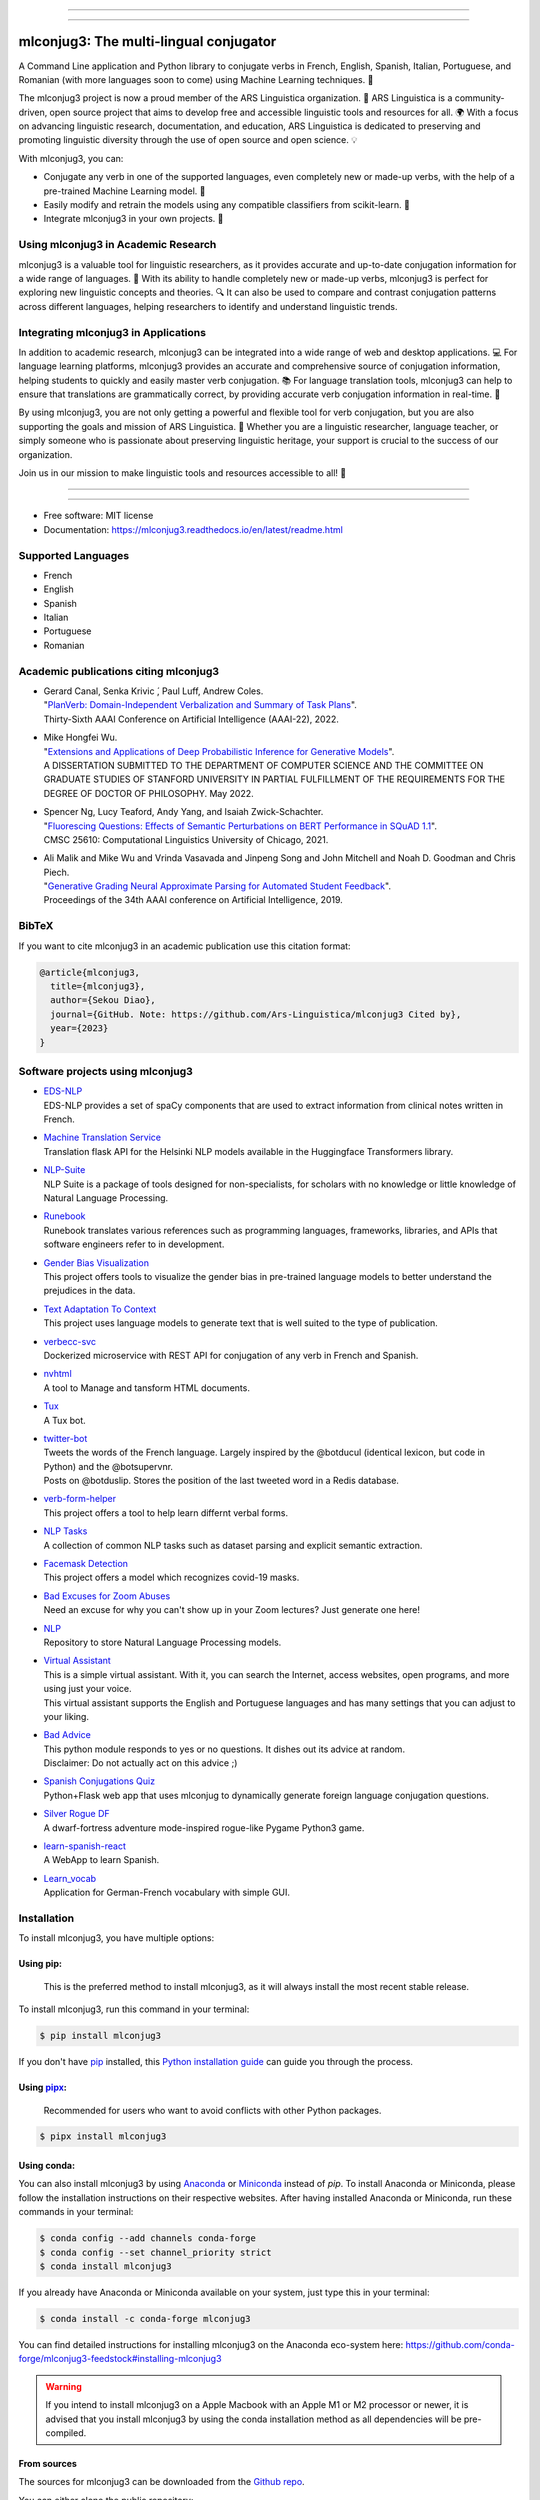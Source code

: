 .. image:: https://raw.githubusercontent.com/Ars-Linguistica/mlconjug3/master/logo/logotype2%20mlconjug.png
        :target: https://pypi.python.org/pypi/mlconjug3
        :alt: mlconjug3 PyPi Home Page

----


.. image:: https://img.shields.io/badge/Maintained%3F-yes-green.svg
        :target: https://GitHub.com/Ars-Linguistica/mlconjug3/graphs/commit-activity
        :alt: Package Maintenance Status

.. image:: https://img.shields.io/badge/maintainer-SekouDiaoNlp-blue
        :target: https://GitHub.com/Ars-Linguistica/mlconjug3
        :alt: Package Maintener

.. image:: https://bestpractices.coreinfrastructure.org/projects/6961/badge
        :target: https://bestpractices.coreinfrastructure.org/projects/6961/
        :alt: OpenSSF Best Practices

.. image:: https://api.securityscorecards.dev/projects/github.com/Ars-Linguistica/mlconjug3/badge
        :target: https://api.securityscorecards.dev/projects/github.com/Ars-Linguistica/mlconjug3/
        :alt: OpenSSF ScoreCard

.. image:: https://github.com/Ars-Linguistica/mlconjug3/actions/workflows/upload_wheels_to_pypi.yml/badge.svg
        :target: https://github.com/Ars-Linguistica/mlconjug3/actions/workflows/upload_wheels_to_pypi.yml
        :alt: Build status on Windows, MacOs and Linux

.. image:: https://img.shields.io/pypi/v/mlconjug3.svg
        :target: https://pypi.python.org/pypi/mlconjug3
        :alt: Pypi Python Package Index Status

.. image:: https://anaconda.org/conda-forge/mlconjug3/badges/version.svg
        :target: https://anaconda.org/conda-forge/mlconjug3
        :alt: Anaconda Package Index Status

.. image:: https://img.shields.io/conda/pn/conda-forge/mlconjug3?color=dark%20green&label=Supported%20platforms
        :target: https://anaconda.org/conda-forge/mlconjug3
        :alt: Supported platforms

.. image:: https://img.shields.io/conda/dn/conda-forge/mlconjug?label=Anaconda%20Downloads
        :target: https://anaconda.org/conda-forge/mlconjug3
        :alt: Conda

.. image:: https://pyup.io/repos/github/Ars-Linguistica/mlconjug3/shield.svg
        :target: https://pyup.io/repos/github/Ars-Linguistica/mlconjug3/
        :alt: Dependencies status

.. image:: https://codecov.io/gh/Ars-Linguistica/mlconjug3/branch/master/graph/badge.svg
        :target: https://codecov.io/gh/Ars-Linguistica/mlconjug3
        :alt: Code Coverage Status

.. image:: https://snyk-widget.herokuapp.com/badge/pip/mlconjug3/badge.svg
        :target: https://snyk.io/test/github/Ars-Linguistica/mlconjug3?targetFile=requirements.txt
        :alt: Code Vulnerability Status

.. image:: https://zenodo.org/badge/194376338.svg
        :target: https://zenodo.org/badge/latestdoi/194376338
        :alt: DOI

.. image:: https://img.shields.io/mastodon/follow/109313632815812004?domain=https%3A%2F%2Ffosstodon.org&style=plastic
        :target: https://fosstodon.org/@SekouDiao
        :alt: Follow me on Mastodon


----

=======================================
mlconjug3: The multi-lingual conjugator
=======================================

A Command Line application and Python library to conjugate verbs in French, English, Spanish, Italian, Portuguese, and Romanian (with more languages soon to come) using Machine Learning techniques. 🧠

The mlconjug3 project is now a proud member of the ARS Linguistica organization. 🤝 ARS Linguistica is a community-driven, open source project that aims to develop free and accessible linguistic tools and resources for all. 🌍 With a focus on advancing linguistic research, documentation, and education, ARS Linguistica is dedicated to preserving and promoting linguistic diversity through the use of open source and open science. 💡

With mlconjug3, you can:

- Conjugate any verb in one of the supported languages, even completely new or made-up verbs, with the help of a pre-trained Machine Learning model. 💪
- Easily modify and retrain the models using any compatible classifiers from scikit-learn. 🔧
- Integrate mlconjug3 in your own projects. 🧬


Using mlconjug3 in Academic Research
------------------------------------

mlconjug3 is a valuable tool for linguistic researchers, as it provides accurate and up-to-date conjugation information for a wide range of languages. 🧪 With its ability to handle completely new or made-up verbs, mlconjug3 is perfect for exploring new linguistic concepts and theories. 🔍 It can also be used to compare and contrast conjugation patterns across different languages, helping researchers to identify and understand linguistic trends.

Integrating mlconjug3 in Applications
-------------------------------------

In addition to academic research, mlconjug3 can be integrated into a wide range of web and desktop applications. 💻 For language learning platforms, mlconjug3 provides an accurate and comprehensive source of conjugation information, helping students to quickly and easily master verb conjugation. 📚 For language translation tools, mlconjug3 can help to ensure that translations are grammatically correct, by providing accurate verb conjugation information in real-time. 💬

By using mlconjug3, you are not only getting a powerful and flexible tool for verb conjugation, but you are also supporting the goals and mission of ARS Linguistica. 🙌 Whether you are a linguistic researcher, language teacher, or simply someone who is passionate about preserving linguistic heritage, your support is crucial to the success of our organization. 

Join us in our mission to make linguistic tools and resources accessible to all! 💪



----


.. image:: https://raw.githubusercontent.com/Ars-Linguistica/mlconjug3/master/docs/images/example.gif
        :alt: Conjugation for the verb to be.
        
----

* Free software: MIT license
* Documentation: https://mlconjug3.readthedocs.io/en/latest/readme.html


Supported Languages
-------------------

- French
- English
- Spanish
- Italian
- Portuguese
- Romanian


Academic publications citing mlconjug3
--------------------------------------

- | Gerard Canal, Senka Krivic ́, Paul Luff, Andrew Coles.
  | "`PlanVerb: Domain-Independent Verbalization and Summary of Task Plans`_".
  | Thirty-Sixth AAAI Conference on Artificial Intelligence (AAAI-22), 2022.

- | Mike Hongfei Wu.
  | "`Extensions and Applications of Deep Probabilistic Inference for Generative Models`_".
  | A DISSERTATION SUBMITTED TO THE DEPARTMENT OF COMPUTER SCIENCE AND THE COMMITTEE ON GRADUATE STUDIES OF STANFORD UNIVERSITY IN PARTIAL FULFILLMENT OF THE REQUIREMENTS FOR THE DEGREE OF DOCTOR OF PHILOSOPHY. May 2022.

- | Spencer Ng, Lucy Teaford, Andy Yang, and Isaiah Zwick-Schachter.
  | "`Fluorescing Questions: Effects of Semantic Perturbations on BERT Performance in SQuAD 1.1`_".
  | CMSC 25610: Computational Linguistics University of Chicago, 2021.

- | Ali Malik and Mike Wu and Vrinda Vasavada and Jinpeng Song and John Mitchell and Noah D. Goodman and Chris Piech.
  | "`Generative Grading Neural Approximate Parsing for Automated Student Feedback`_".
  | Proceedings of the 34th AAAI conference on Artificial Intelligence, 2019.


BibTeX
------

If you want to cite mlconjug3 in an academic publication use this citation format:

.. code:: bibtex

   @article{mlconjug3,
     title={mlconjug3},
     author={Sekou Diao},
     journal={GitHub. Note: https://github.com/Ars-Linguistica/mlconjug3 Cited by},
     year={2023}
   }


Software projects using mlconjug3
---------------------------------


- | `EDS-NLP`_
  | EDS-NLP provides a set of spaCy components that are used to extract information from clinical notes written in French.
- | `Machine Translation Service`_
  | Translation flask API for the Helsinki NLP models available in the Huggingface Transformers library.
- | `NLP-Suite`_
  | NLP Suite is a package of tools designed for non-specialists, for scholars with no knowledge or little knowledge of Natural Language Processing.
- | `Runebook`_
  | Runebook translates various references such as programming languages, frameworks, libraries, and APIs that software engineers refer to in development.
- | `Gender Bias Visualization`_
  | This project offers tools to visualize the gender bias in pre-trained language models to better understand the prejudices in the data.
- | `Text Adaptation To Context`_
  | This project uses language models to generate text that is well suited to the type of publication.
- | `verbecc-svc`_
  | Dockerized microservice with REST API for conjugation of any verb in French and Spanish.
- | `nvhtml`_
  | A tool to Manage and tansform HTML documents.
- | `Tux`_
  | A Tux bot.
- | `twitter-bot`_
  | Tweets the words of the French language. Largely inspired by the @botducul (identical lexicon, but code in Python) and the @botsupervnr.
  | Posts on @botduslip. Stores the position of the last tweeted word in a Redis database.
- | `verb-form-helper`_
  | This project offers a tool to help learn differnt verbal forms.
- | `NLP Tasks`_
  | A collection of common NLP tasks such as dataset parsing and explicit semantic extraction.
- | `Facemask Detection`_
  | This project offers a model which recognizes covid-19 masks.
- | `Bad Excuses for Zoom Abuses`_
  | Need an excuse for why you can't show up in your Zoom lectures? Just generate one here!
- | `NLP`_
  | Repository to store Natural Language Processing models.
- | `Virtual Assistant`_
  | This is a simple virtual assistant. With it, you can search the Internet, access websites, open programs, and more using just your voice.
  | This virtual assistant supports the English and Portuguese languages and has many settings that you can adjust to your liking.
- | `Bad Advice`_
  | This python module responds to yes or no questions. It dishes out its advice at random.
  | Disclaimer: Do not actually act on this advice ;)
- | `Spanish Conjugations Quiz`_
  | Python+Flask web app that uses mlconjug to dynamically generate foreign language conjugation questions.
- | `Silver Rogue DF`_
  | A dwarf-fortress adventure mode-inspired rogue-like Pygame Python3 game.
- | `learn-spanish-react`_
  | A WebApp to learn Spanish.
- | `Learn_vocab`_
  | Application for German-French vocabulary with simple GUI.


Installation
------------

To install mlconjug3, you have multiple options:

Using pip: 
~~~~~~~~~~

  This is the preferred method to install mlconjug3, as it will always install the most recent stable release.

To install mlconjug3, run this command in your terminal:

.. code-block:: console

  $ pip install mlconjug3


If you don't have `pip`_ installed, this `Python installation guide`_ can guide you through the process.


Using pipx_:
~~~~~~~~~~~~

  Recommended for users who want to avoid conflicts with other Python packages.

.. code-block:: console

  $ pipx install mlconjug3


Using conda:
~~~~~~~~~~~~

You can also install mlconjug3 by using Anaconda_ or Miniconda_ instead of `pip`.
To install Anaconda or Miniconda, please follow the installation instructions on their respective websites.
After having installed Anaconda or Miniconda, run these commands in your terminal:

.. code-block:: console

  $ conda config --add channels conda-forge
  $ conda config --set channel_priority strict
  $ conda install mlconjug3
  
If you already have Anaconda or Miniconda available on your system, just type this in your terminal:

.. code-block:: console

  $ conda install -c conda-forge mlconjug3


You can find detailed instructions for installing mlconjug3 on the Anaconda eco-system here: https://github.com/conda-forge/mlconjug3-feedstock#installing-mlconjug3

.. warning::
  If you intend to install mlconjug3 on a Apple Macbook with an Apple M1 or M2 processor or newer,
  it is advised that you install mlconjug3 by using the conda installation method as all dependencies will be pre-compiled.

.. _pip: https://pip.pypa.io
.. _pipx: https://github.com/pypa/pipx
.. _Python installation guide: http://docs.python-guide.org/en/latest/starting/installation/
.. _Anaconda: https://www.anaconda.com/products/individual
.. _Miniconda: https://docs.conda.io/en/latest/miniconda.html



From sources
~~~~~~~~~~~~

The sources for mlconjug3 can be downloaded from the `Github repo`_.

You can either clone the public repository:

.. code-block:: console

    $ git clone git://github.com/Ars-Linguistica/mlconjug3

Or download the `tarball`_:

.. code-block:: console

    $ curl  -OL https://github.com/Ars-Linguistica/mlconjug3/tarball/master

Once you have a copy of the source, get in the source directory and you can install it with:

.. code-block:: console

    $ python setup.py install

Alternatively, you can use poetry to install the software:

.. code-block:: console

    $ pip install poetry
    
    $ poetry install


.. _Github repo: https://github.com/Ars-Linguistica/mlconjug3
.. _tarball: https://github.com/Ars-Linguistica/mlconjug3/tarball/master



Signing of Releases
-------------------

Starting with version 3.10, all versions of the mlconjug3 package released on PyPi and GitHub will be signed using sigstore. This is to ensure the authenticity and integrity of the package, and to provide an added layer of security for our users.

Signing a software package is a way to ensure that the package has not been tampered with and that it comes from a trusted source. This is important because malicious actors may try to tamper with a package by adding malware or other unwanted code, or by pretending to be the author of the package.

By signing mlconjug3 releases using sigstore, users can verify that the package they are downloading is the one that was created and uploaded by the package's author, Sekou Diao (diao.sekou.nlp@gmail.com), and that it has not been tampered with. This provides an additional layer of security for users and helps to ensure that they can trust the package they are using.

What is sigstore?
~~~~~~~~~~~~~~~~~

Sigstore is an open-source tool that allows developers to easily sign their software releases, making it easy for users to verify the authenticity of the package. The signature is cryptographically verified against the developer's public key, which is stored on a publicly accessible keyserver. This ensures that the package has not been tampered with and that it was indeed released by the developer who claims to have released it.

How to verify the signature of a release?
~~~~~~~~~~~~~~~~~~~~~~~~~~~~~~~~~~~~~~~~~

To verify the package, you can use the instructions provided below, which will show you how to check the package's signature and certificate using the python package sigstore, and also check for claims specific to GitHub Actions.


To verify a mlconjug3 release, the sigstore python module can be used. By default, sigstore verify will attempt to find a <filename>.sig and <filename>.crt in the same directory as the file being verified. For example, to verify the file mlconjug3-3.10.tar.gz, sigstore verify will look for mlconjug3-3.10.tar.gz.sig and mlconjug3-3.10.tar.gz.crt.

To verify the signature, use the following command:

.. code-block:: console
    
    $ python -m sigstore verify identity mlconjug3-3.10.tar.gz \
        --cert-identity 'diao.sekou.nlp@gmail.com' \
        --cert-oidc-issuer 'https://github.com/login/oauth'


Multiple files can be verified at once:

.. code-block:: console

    $ python -m sigstore verify identity mlconjug3-3.10.tar.gz mlconjug3-3.10.0-py3-none-any.whl \
        --cert-identity 'diao.sekou.nlp@gmail.com' \
        --cert-oidc-issuer 'https://github.com/login/oauth'

If the signature and certificate files are at different paths, they can be specified explicitly (but only for one file at a time):

.. code-block:: console

    $ python -m sigstore verify identity mlconjug3-3.10.tar.gz \
        --certificate some/other/path/mlconjug3-3.10.crt \
        --signature some/other/path/mlconjug3-3.10.sig \
        --cert-identity 'diao.sekou.nlp@gmail.com' \
        --cert-oidc-issuer 'https://github.com/login/oauth'

Verifying signatures from GitHub Actions:

.. code-block:: console

    $ python -m sigstore verify github mlconjug3-3.10.tar.gz \
        --certificate mlconjug3-3.10.tar.gz.crt \
        --signature mlconjug3-3.10.tar.gz.sig \
        --cert-identity https://github.com/diao.sekou.nlp/mlconjug3/.github/workflows/sign_and_publish.yml@refs/tags/v3.10.0

GitHub Actions specific claims can also be verified by adding flags such as --trigger, --sha, --name, --repository, and --ref.

Please note that these are examples and the exact file names and paths may vary depending on the version and distribution of mlconjug3 being verified. It is important to ensure that the correct signature and certificate files are being used for verification.


Credits
-------

This package was created with the help of Verbiste_ and scikit-learn_.

The logo was designed by Zuur_.

.. _Verbiste: https://perso.b2b2c.ca/~sarrazip/dev/verbiste.html
.. _scikit-learn: http://scikit-learn.org/stable/index.html
.. _Zuur: https://github.com/zuuritaly
.. _`PlanVerb: Domain-Independent Verbalization and Summary of Task Plans`: https://ojs.aaai.org/index.php/AAAI/article/download/21204/version/19491/20953
.. _`Generative Grading Neural Approximate Parsing for Automated Student Feedback`: https://arxiv.org/abs/1905.09916
.. _`Fluorescing Questions: Effects of Semantic Perturbations on BERT Performance in SQuAD 1.1`: https://github.com/spencerng/squad-sentiment/blob/87b42a41ba7f4f3f8d4e6c478f746d6cdf9f5515/assets/semantic-perturbations-bert-performance.pdf
.. _`Extensions and Applications of Deep Probabilistic Inference for Generative Models`: https://drive.google.com/file/d/10IXi-RleFoG9L6G70TEKbAGd-v29R2Zz/view?usp=sharing
.. _`EDS-NLP`: https://github.com/aphp/edsnlp
.. _`Runebook`: https://github.com/runebookdev/runebook/tree/4391d52588bb5c5c0e7d49a0c31b4bdc1cbffb47
.. _`Gender Bias Visualization`: https://github.com/GesaJo/Gender-Bias-Visualization
.. _`Text Adaptation To Context`: https://github.com/lzontar/Text_Adaptation_To_Context
.. _`Facemask Detection`: https://github.com/samuel-karanja/facemask-derection
.. _`Bad Excuses for Zoom Abuses`: https://github.com/tyxchen/bad-excuses-for-zoom-abuses
.. _NLP: https://github.com/pskshyam/NLP
.. _`Virtual Assistant`: https://github.com/JeanExtreme002/Virtual-Assistant
.. _`Bad Advice`: https://github.com/matthew-cheney/bad-advice
.. _`Spanish Conjugations Quiz`: https://github.com/williammortimer/Spanish-Conjugations-Quiz
.. _`Silver Rogue DF`: https://github.com/FranchuFranchu/silver-rogue-df
.. _`NLP-Suite`: https://github.com/NLP-Suite/NLP-Suite
.. _`twitter-bot`: https://github.com/arthurcouyere/twitter-bot
.. _`verb-form-helper`: https://github.com/gittymutt/verb-form-helper
.. _`NLP Tasks`: https://github.com/ai-systems/poly-nlp
.. _`verbecc-svc`: https://pypi.org/project/verbecc/
.. _`nvhtml`: https://pypi.org/project/nvhtml/
.. _`Machine Translation Service`: https://github.com/pauchai/machine-translation-service
.. _`Tux`: https://github.com/amirkasraa/Tux
.. _`learn-spanish-react`: https://github.com/advay168/learn-spanish-react
.. _`Learn_vocab`: https://github.com/MilaimKas/Learn_vocab

